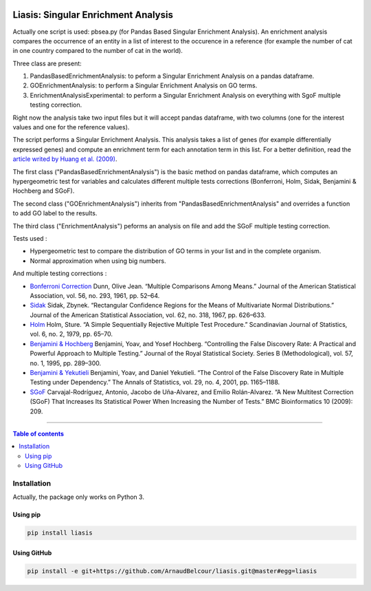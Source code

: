 .. image:: https://travis-ci.org/ArnaudBelcour/liasis.svg?branch=master
    :target: https://travis-ci.org/ArnaudBelcour/liasis

.. image:: https://coveralls.io/repos/github/ArnaudBelcour/liasis/badge.svg
    :target: https://coveralls.io/github/ArnaudBelcour/liasis

.. image:: https://img.shields.io/pypi/v/liasis.svg
	:target: https://pypi.python.org/pypi/liasis

Liasis: Singular Enrichment Analysis
====================================

Actually one script is used: pbsea.py (for Pandas Based Singular Enrichment Analysis).
An enrichment analysis compares the occurrence of an entity in a list of interest 
to the occurence in a reference (for example the number of cat in one country compared 
to the number of cat in the world).

Three class are present:

#. PandasBasedEnrichmentAnalysis: to peform a Singular Enrichment Analysis on a pandas dataframe.
#. GOEnrichmentAnalysis: to perform a Singular Enrichment Analysis on GO terms.
#. EnrichmentAnalysisExperimental: to perform a Singular Enrichment Analysis on everything with SgoF multiple testing correction.

Right now the analysis take two input files but it will accept pandas dataframe, 
with two columns (one for the interest values and one for the reference values).

The script performs a Singular Enrichment Analysis. This analysis
takes a list of genes (for example differentially expressed genes) and
compute an enrichment term for each annotation term in this list. For a
better definition, read the `article writed by Huang et al.
(2009) <https://academic.oup.com/nar/article-lookup/doi/10.1093/nar/gkn923>`__.

The first class ("PandasBasedEnrichmentAnalysis") is the basic method on pandas dataframe,
which computes an hypergeometric test for variables and calculates different multiple tests
corrections (Bonferroni, Holm, Sidak, Benjamini & Hochberg and SGoF).

The second class ("GOEnrichmentAnalysis") inherits from
"PandasBasedEnrichmentAnalysis" and overrides a function to add GO label to the
results.

The third class ("EnrichmentAnalysis") peforms an analysis on file and add the
SGoF multiple testing correction.

Tests used :

-  Hypergeometric test to compare the distribution of GO terms in your
   list and in the complete organism.

-  Normal approximation when using big numbers.

And multiple testing corrections :

-  `Bonferroni
   Correction <http://www.jstor.org/stable/2282330?seq=1#page_scan_tab_contents>`__
   Dunn, Olive Jean. “Multiple Comparisons Among Means.” Journal of the
   American Statistical Association, vol. 56, no. 293, 1961, pp. 52–64.

-  `Sidak <https://www.jstor.org/stable/2283989?seq=1#page_scan_tab_contents>`__
   Sidak, Zbynek. “Rectangular Confidence Regions for the Means of
   Multivariate Normal Distributions.” Journal of the American
   Statistical Association, vol. 62, no. 318, 1967, pp. 626–633.

-  `Holm <http://www.jstor.org/stable/4615733?seq=1#page_scan_tab_contents>`__
   Holm, Sture. “A Simple Sequentially Rejective Multiple Test
   Procedure.” Scandinavian Journal of Statistics, vol. 6, no. 2, 1979,
   pp. 65–70.

-  `Benjamini &
   Hochberg <https://www.jstor.org/stable/2346101?seq=1#page_scan_tab_contents>`__
   Benjamini, Yoav, and Yosef Hochberg. “Controlling the False Discovery
   Rate: A Practical and Powerful Approach to Multiple Testing.” Journal
   of the Royal Statistical Society. Series B (Methodological), vol. 57,
   no. 1, 1995, pp. 289–300.

-  `Benjamini &
   Yekutieli <http://www.jstor.org/stable/2674075?seq=1#page_scan_tab_contents>`__
   Benjamini, Yoav, and Daniel Yekutieli. “The Control of the False
   Discovery Rate in Multiple Testing under Dependency.” The Annals of
   Statistics, vol. 29, no. 4, 2001, pp. 1165–1188.

-  `SGoF <https://www.ncbi.nlm.nih.gov/pmc/articles/PMC2719628/>`__
   Carvajal-Rodríguez, Antonio, Jacobo de Uña-Alvarez, and Emilio
   Rolán-Alvarez. “A New Multitest Correction (SGoF) That Increases Its
   Statistical Power When Increasing the Number of Tests.” BMC
   Bioinformatics 10 (2009): 209.

------------------------------------------

.. contents:: Table of contents
   :backlinks: top
   :local:

Installation
-----------

Actually, the package only works on Python 3.

Using pip
~~~~~~~~~

.. code:: sh

	pip install liasis

Using GitHub
~~~~~~~~~~~~

.. code:: sh

	pip install -e git+https://github.com/ArnaudBelcour/liasis.git@master#egg=liasis

